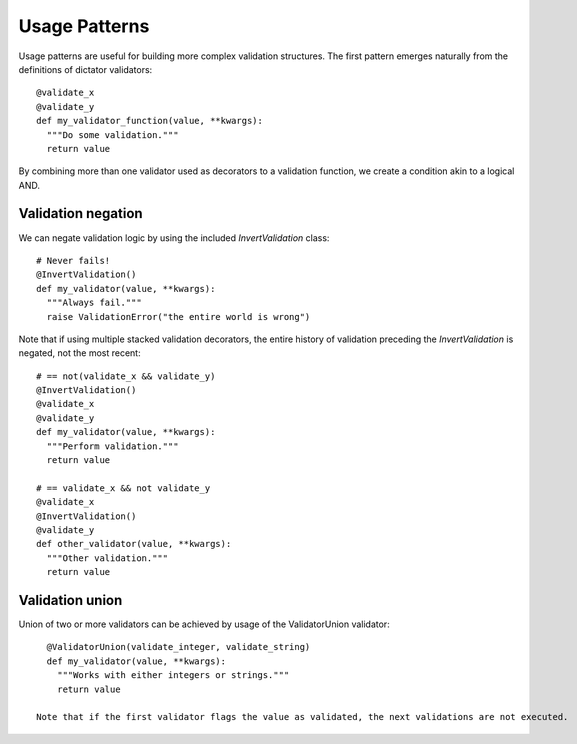 .. _patterns:

.. highlight:: python

Usage Patterns
==============

Usage patterns are useful for building more complex validation structures. The first pattern emerges naturally from the
definitions of dictator validators:

::

   @validate_x
   @validate_y
   def my_validator_function(value, **kwargs):
     """Do some validation."""
     return value


By combining more than one validator used as decorators to a validation function, we create a condition akin to a logical
AND.

Validation negation
-------------------

We can negate validation logic by using the included *InvertValidation* class:

::

   # Never fails!
   @InvertValidation()
   def my_validator(value, **kwargs):
     """Always fail."""
     raise ValidationError("the entire world is wrong")

Note that if using multiple stacked validation decorators, the entire history of validation preceding the *InvertValidation* is
negated, not the most recent:

::

   # == not(validate_x && validate_y)
   @InvertValidation()
   @validate_x
   @validate_y
   def my_validator(value, **kwargs):
     """Perform validation."""
     return value

   # == validate_x && not validate_y
   @validate_x
   @InvertValidation()
   @validate_y
   def other_validator(value, **kwargs):
     """Other validation."""
     return value

Validation union
----------------

Union of two or more validators can be achieved by usage of the ValidatorUnion validator:

::

   @ValidatorUnion(validate_integer, validate_string)
   def my_validator(value, **kwargs):
     """Works with either integers or strings."""
     return value

 Note that if the first validator flags the value as validated, the next validations are not executed.
